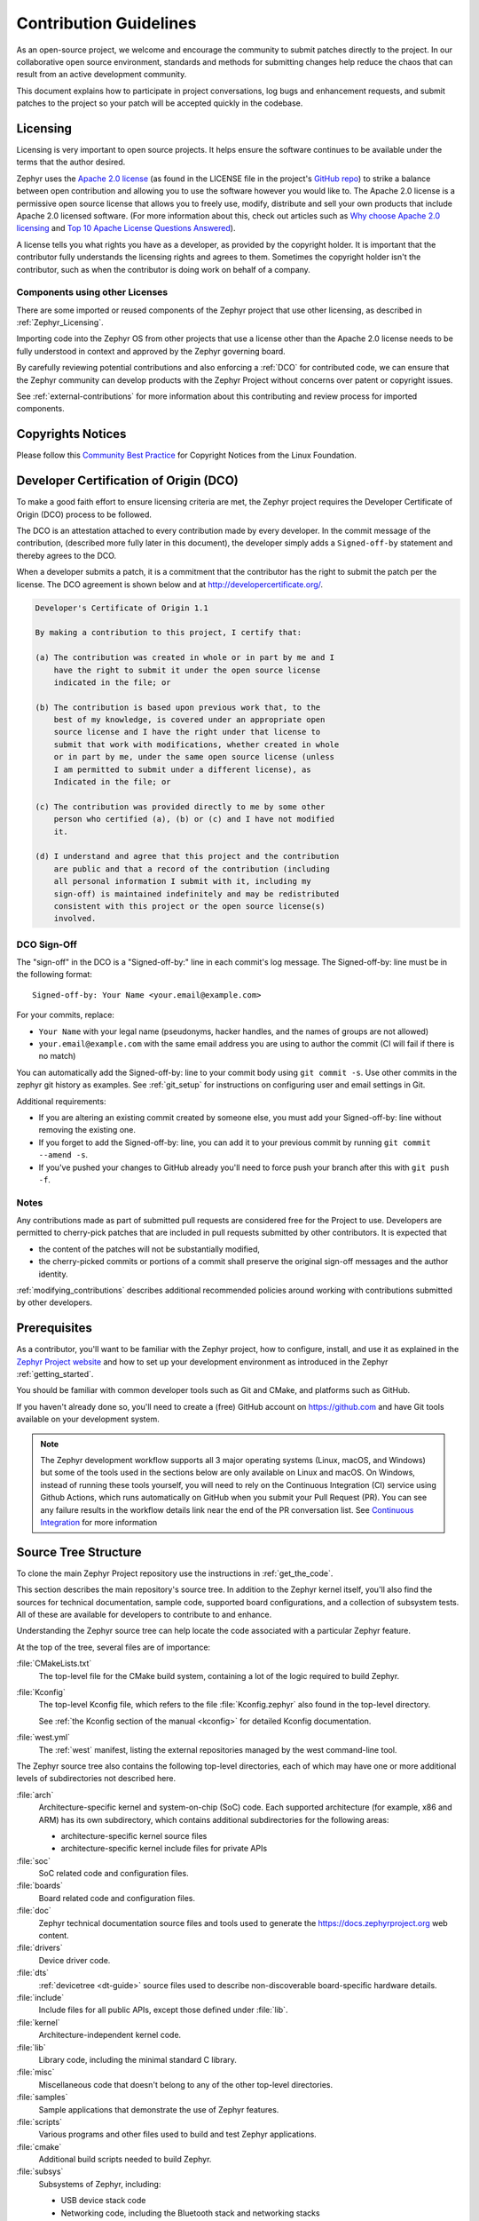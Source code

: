 .. _contribute_guidelines:

Contribution Guidelines
#######################

As an open-source project, we welcome and encourage the community to submit
patches directly to the project.  In our collaborative open source environment,
standards and methods for submitting changes help reduce the chaos that can result
from an active development community.

This document explains how to participate in project conversations, log bugs
and enhancement requests, and submit patches to the project so your patch will
be accepted quickly in the codebase.

.. _licensing_requirements:

Licensing
*********

Licensing is very important to open source projects. It helps ensure the
software continues to be available under the terms that the author desired.

.. _Apache 2.0 license:
   https://github.com/zephyrproject-rtos/zephyr/blob/main/LICENSE

.. _GitHub repo: https://github.com/zephyrproject-rtos/zephyr

Zephyr uses the `Apache 2.0 license`_ (as found in the LICENSE file in
the project's `GitHub repo`_) to strike a balance between open
contribution and allowing you to use the software however you would like
to.  The Apache 2.0 license is a permissive open source license that
allows you to freely use, modify, distribute and sell your own products
that include Apache 2.0 licensed software.  (For more information about
this, check out articles such as `Why choose Apache 2.0 licensing`_ and
`Top 10 Apache License Questions Answered`_).

.. _Why choose Apache 2.0 licensing:
   https://www.zephyrproject.org/faqs/#1571346989065-9216c551-f523

.. _Top 10 Apache License Questions Answered:
   https://www.whitesourcesoftware.com/whitesource-blog/top-10-apache-license-questions-answered/

A license tells you what rights you have as a developer, as provided by the
copyright holder. It is important that the contributor fully understands the
licensing rights and agrees to them. Sometimes the copyright holder isn't the
contributor, such as when the contributor is doing work on behalf of a
company.

Components using other Licenses
===============================

There are some imported or reused components of the Zephyr project that
use other licensing, as described in :ref:`Zephyr_Licensing`.

Importing code into the Zephyr OS from other projects that use a license
other than the Apache 2.0 license needs to be fully understood in
context and approved by the Zephyr governing board.

By carefully reviewing potential contributions and also enforcing a
:ref:`DCO` for contributed code, we can ensure that
the Zephyr community can develop products with the Zephyr Project
without concerns over patent or copyright issues.

See :ref:`external-contributions` for more information about
this contributing and review process for imported components.

.. only:: latex

   .. toctree::
      :maxdepth: 1

      ../LICENSING.rst

.. _copyrights:

Copyrights Notices
*******************

Please follow this `Community Best Practice`_ for Copyright Notices from the
Linux Foundation.


.. _Community Best Practice:
   https://www.linuxfoundation.org/blog/copyright-notices-in-open-source-software-projects/

.. _DCO:

Developer Certification of Origin (DCO)
***************************************

To make a good faith effort to ensure licensing criteria are met, the Zephyr
project requires the Developer Certificate of Origin (DCO) process to be
followed.

The DCO is an attestation attached to every contribution made by every
developer. In the commit message of the contribution, (described more fully
later in this document), the developer simply adds a ``Signed-off-by``
statement and thereby agrees to the DCO.

When a developer submits a patch, it is a commitment that the contributor has
the right to submit the patch per the license.  The DCO agreement is shown
below and at http://developercertificate.org/.

.. code-block:: none

    Developer's Certificate of Origin 1.1

    By making a contribution to this project, I certify that:

    (a) The contribution was created in whole or in part by me and I
        have the right to submit it under the open source license
        indicated in the file; or

    (b) The contribution is based upon previous work that, to the
        best of my knowledge, is covered under an appropriate open
        source license and I have the right under that license to
        submit that work with modifications, whether created in whole
        or in part by me, under the same open source license (unless
        I am permitted to submit under a different license), as
        Indicated in the file; or

    (c) The contribution was provided directly to me by some other
        person who certified (a), (b) or (c) and I have not modified
        it.

    (d) I understand and agree that this project and the contribution
        are public and that a record of the contribution (including
        all personal information I submit with it, including my
        sign-off) is maintained indefinitely and may be redistributed
        consistent with this project or the open source license(s)
        involved.

DCO Sign-Off
============

The "sign-off" in the DCO is a "Signed-off-by:" line in each commit's log
message. The Signed-off-by: line must be in the following format::

   Signed-off-by: Your Name <your.email@example.com>

For your commits, replace:

- ``Your Name`` with your legal name (pseudonyms, hacker handles, and the
  names of groups are not allowed)

- ``your.email@example.com`` with the same email address you are using to
  author the commit (CI will fail if there is no match)

You can automatically add the Signed-off-by: line to your commit body using
``git commit -s``. Use other commits in the zephyr git history as examples.
See :ref:`git_setup` for instructions on configuring user and email settings
in Git.

Additional requirements:

- If you are altering an existing commit created by someone else, you must add
  your Signed-off-by: line without removing the existing one.

- If you forget to add the Signed-off-by: line, you can add it to your previous
  commit by running ``git commit --amend -s``.

- If you've pushed your changes to GitHub already you'll need to force push
  your branch after this with ``git push -f``.

Notes
=====

Any contributions made as part of submitted pull requests are considered free
for the Project to use. Developers are permitted to cherry-pick patches that
are included in pull requests submitted by other contributors. It is expected
that

* the content of the patches will not be substantially modified,
* the cherry-picked commits or portions of a commit shall preserve the original
  sign-off messages and the author identity.

:ref:`modifying_contributions` describes additional recommended policies
around working with contributions submitted by other developers.


Prerequisites
*************

.. _Zephyr Project website: https://zephyrproject.org

As a contributor, you'll want to be familiar with the Zephyr project, how to
configure, install, and use it as explained in the `Zephyr Project website`_
and how to set up your development environment as introduced in the Zephyr
:ref:`getting_started`.

You should be familiar with common developer tools such as Git and CMake, and
platforms such as GitHub.

If you haven't already done so, you'll need to create a (free) GitHub account
on https://github.com and have Git tools available on your development system.

.. note::
   The Zephyr development workflow supports all 3 major operating systems
   (Linux, macOS, and Windows) but some of the tools used in the sections below
   are only available on Linux and macOS. On Windows, instead of running these
   tools yourself, you will need to rely on the Continuous Integration (CI)
   service using Github Actions, which runs automatically on GitHub when you submit
   your Pull Request (PR).  You can see any failure results in the workflow
   details link near the end of the PR conversation list. See
   `Continuous Integration`_ for more information

.. _source_tree_v2:

Source Tree Structure
*********************

To clone the main Zephyr Project repository use the instructions in
:ref:`get_the_code`.

This section describes the main repository's source tree. In addition to the
Zephyr kernel itself, you'll also find the sources for technical documentation,
sample code, supported board configurations, and a collection of subsystem
tests.  All of these are available for developers to contribute to and enhance.

Understanding the Zephyr source tree can help locate the code
associated with a particular Zephyr feature.

At the top of the tree, several files are of importance:

:file:`CMakeLists.txt`
    The top-level file for the CMake build system, containing a lot of the
    logic required to build Zephyr.

:file:`Kconfig`
    The top-level Kconfig file, which refers to the file :file:`Kconfig.zephyr`
    also found in the top-level directory.

    See :ref:`the Kconfig section of the manual <kconfig>` for detailed Kconfig
    documentation.

:file:`west.yml`
    The :ref:`west` manifest, listing the external repositories managed by
    the west command-line tool.

The Zephyr source tree also contains the following top-level
directories, each of which may have one or more additional levels of
subdirectories not described here.

:file:`arch`
    Architecture-specific kernel and system-on-chip (SoC) code.
    Each supported architecture (for example, x86 and ARM)
    has its own subdirectory,
    which contains additional subdirectories for the following areas:

    * architecture-specific kernel source files
    * architecture-specific kernel include files for private APIs

:file:`soc`
    SoC related code and configuration files.

:file:`boards`
    Board related code and configuration files.

:file:`doc`
    Zephyr technical documentation source files and tools used to
    generate the https://docs.zephyrproject.org web content.

:file:`drivers`
    Device driver code.

:file:`dts`
    :ref:`devicetree <dt-guide>` source files used to describe non-discoverable
    board-specific hardware details.

:file:`include`
    Include files for all public APIs, except those defined under :file:`lib`.

:file:`kernel`
    Architecture-independent kernel code.

:file:`lib`
    Library code, including the minimal standard C library.

:file:`misc`
    Miscellaneous code that doesn't belong to any of the other top-level
    directories.

:file:`samples`
    Sample applications that demonstrate the use of Zephyr features.

:file:`scripts`
    Various programs and other files used to build and test Zephyr
    applications.

:file:`cmake`
    Additional build scripts needed to build Zephyr.

:file:`subsys`
    Subsystems of Zephyr, including:

    * USB device stack code
    * Networking code, including the Bluetooth stack and networking stacks
    * File system code
    * Bluetooth host and controller

:file:`tests`
    Test code and benchmarks for Zephyr features.

:file:`share`
    Additional architecture independent data. It currently contains Zephyr's CMake
    package.

Pull Requests and Issues
************************

.. _Zephyr Project Issues: https://github.com/zephyrproject-rtos/zephyr/issues

.. _open pull requests: https://github.com/zephyrproject-rtos/zephyr/pulls

.. _Zephyr devel mailing list: https://lists.zephyrproject.org/g/devel

.. _Zephyr Discord Server: https://chat.zephyrproject.org

Before starting on a patch, first check in our issues `Zephyr Project Issues`_
system to see what's been reported on the issue you'd like to address.  Have a
conversation on the `Zephyr devel mailing list`_ (or the `Zephyr Discord
Server`_) to see what others think of your issue (and proposed solution).  You
may find others that have encountered the issue you're finding, or that have
similar ideas for changes or additions.  Send a message to the `Zephyr devel
mailing list`_ to introduce and discuss your idea with the development
community.

It's always a good practice to search for existing or related issues before
submitting your own. When you submit an issue (bug or feature request), the
triage team will review and comment on the submission, typically within a few
business days.

You can find all `open pull requests`_ on GitHub and open `Zephyr Project
Issues`_ in Github issues.

.. _git_setup:

Git Setup
*********

We need to know who you are, and how to contact you. To add this
information to your Git installation, set the Git configuration
variables ``user.name`` to your full name, and ``user.email`` to your
email address.

For example, if your name is ``Zephyr Developer`` and your email
address is ``z.developer@example.com``:

.. code-block:: console

   git config --global user.name "Zephyr Developer"
   git config --global user.email "z.developer@example.com"

.. note::
   ``user.name`` must be your full name (first and last at minimum), not a
   pseudonym or hacker handle. The email address that you use in your Git configuration must match the email
   address you use to sign your commits. If they don't match, the CI system will
   fail your pull request.

   If you intend to edit commits using the Github.com UI, ensure that your github profile
   ``email address`` and profile ``name`` also match those used in your git configuration
   (``user.name`` & ``user.email``).

Pull Request Guidelines
***********************
When opening a new Pull Request, adhere to the following guidelines to ensure
compliance with Zephyr standards and facilitate the review process.

If in doubt, it's advisible to explore existing Pull Requests within the Zephyr
repository. Use the search filters and labels to locate PRs related to changes
similar to the ones you are proposing.

.. _commit-guidelines:

Commit Message Guidelines
=========================

Changes are submitted as Git commits. Each commit has a *commit
message* describing the change. Acceptable commit messages look like
this:

.. code-block:: none

   [area]: [summary of change]

   [Commit message body (must be non-empty)]

   Signed-off-by: [Your Full Name] <[your.email@address]>

You need to change text in square brackets (``[like this]``) above to
fit your commit.

Examples and more details follow.

Example
-------

Here is an example of a good commit message.

.. code-block:: none

   drivers: sensor: abcd1234: fix bus I/O error handling

   The abcd1234 sensor driver is failing to check the flags field in
   the response packet from the device which signals that an error
   occurred. This can lead to reading invalid data from the response
   buffer. Fix it by checking the flag and adding an error path.

   Signed-off-by: Zephyr Developer <z.developer@example.com>

[area]: [summary of change]
---------------------------

This line is called the commit's *title*. Titles must be:

* one line
* less than 72 characters long
* followed by a completely blank line

[area]
  The ``[area]`` prefix usually identifies the area of code
  being changed. It can also identify the change's wider
  context if multiple areas are affected.

  Here are some examples:

  * ``doc: ...`` for documentation changes
  * ``drivers: foo:`` for ``foo`` driver changes
  * ``Bluetooth: Shell:`` for changes to the Bluetooth shell
  * ``net: ethernet:`` for Ethernet-related networking changes
  * ``dts:`` for treewide devicetree changes
  * ``style:`` for code style changes

  If you're not sure what to use, try running ``git log FILE``, where
  ``FILE`` is a file you are changing, and using previous commits that
  changed the same file as inspiration.

[summary of change]
  The ``[summary of change]`` part should be a quick description of
  what you've done. Here are some examples:

  * ``doc: update wiki references to new site``
  * ``drivers: sensor: sensor_shell: fix channel name collision``

Commit Message Body
-------------------

.. warning::

   An empty commit message body is not permitted. Even for trivial
   changes, please include a descriptive commit message body. Your
   pull request will fail CI checks if you do not.

This part of the commit should explain what your change does, and why
it's needed. Be specific. A body that says ``"Fixes stuff"`` will be
rejected. Be sure to include the following as relevant:

* **what** the change does,
* **why** you chose that approach,
* **what** assumptions were made, and
* **how** you know it works -- for example, which tests you ran.

Each line in your commit message should usually be 75 characters or
less. Use newlines to wrap longer lines. Exceptions include lines
with long URLs, email addresses, etc.

For examples of accepted commit messages, you can refer to the Zephyr GitHub
`changelog <https://github.com/zephyrproject-rtos/zephyr/commits/main>`__.


Signed-off-by: ...
------------------

.. tip::

   You should have set your :ref:`git_setup`
   already. Create your commit with ``git commit -s`` to add the
   Signed-off-by: line automatically using this information.

For open source licensing reasons, your commit must include a
Signed-off-by: line that looks like this:

.. code-block:: none

   Signed-off-by: [Your Full Name] <[your.email@address]>

For example, if your full name is ``Zephyr Developer`` and your email
address is ``z.developer@example.com``:

.. code-block:: none

   Signed-off-by: Zephyr Developer <z.developer@example.com>

This means that you have personally made sure your change complies
with the :ref:`DCO`. For this reason, you must use your legal name.
Pseudonyms or "hacker aliases" are not permitted.

Your name and the email address you use must match the name and email
in the Git commit's ``Author:`` field.

See the :ref:`contributor-expectations` for a more complete discussion of
contributor and reviewer expectations.

Adding links
------------

.. _GitHub references:
   https://docs.github.com/en/get-started/writing-on-github/working-with-advanced-formatting/autolinked-references-and-urls

Do not include `GitHub references`_ in the commit message directly, as it can
lose meaning in case the repository is forked, for example. Instead, if the
change addresses a specific GitHub issue, include in the Pull Request message a
line of the form:

.. code-block:: none

   Fixes #[issue number]

Where ``[issue number]`` is the relevant GitHub issue's number. For
example:

.. code-block:: none

   Fixes: #1234

You can point to other relevant information that can be found on the web using
:code:`Link:` tags. This includes, for example: GitHub issues, datasheets,
reference manuals, etc.

.. code-block:: none

   Link: https://github.com/zephyrproject-rtos/zephyr/issues/<issue number>

.. _coding_style:

Coding Style
============

.. _Linux kernel coding style:
   https://kernel.org/doc/html/latest/process/coding-style.html

In general, follow the `Linux kernel coding style`_, with the following
exceptions:

* The line length is 100 columns or fewer. In the documentation, longer lines
  for URL references are an allowed exception.
* Add braces to every ``if``, ``else``, ``do``, ``while``, ``for`` and
  ``switch`` body, even for single-line code blocks.
* Use spaces instead of tabs to align comments after declarations, as needed.
* Use C89-style single line comments, ``/*  */``. The C99-style single line
  comment, ``//``, is not allowed.
* Use ``/**  */`` for doxygen comments that need to appear in the documentation.
* Avoid using binary literals (constants starting with ``0b``).
* Avoid using non-ASCII symbols in code, unless it significantly improves
  clarity, avoid emojis in any case.

Use these coding guidelines to ensure that your development complies with the
project's style and naming conventions.

The Linux kernel GPL-licensed tool ``checkpatch`` is used to check
coding style conformity.

.. note::
   checkpatch does not currently run on Windows.

Checkpatch is available in the scripts directory. To invoke it when committing
code, make the file *$ZEPHYR_BASE/.git/hooks/pre-commit* executable and edit
it to contain:

.. code-block:: bash

    #!/bin/sh
    set -e exec
    exec git diff --cached | ${ZEPHYR_BASE}/scripts/checkpatch.pl -

Instead of running checkpatch at each commit, you may prefer to run it only
before pushing on zephyr repo. To do this, make the file
*$ZEPHYR_BASE/.git/hooks/pre-push* executable and edit it to contain:

.. code-block:: bash

    #!/bin/sh
    remote="$1"
    url="$2"

    z40=0000000000000000000000000000000000000000

    echo "Run push hook"

    while read local_ref local_sha remote_ref remote_sha
    do
        args="$remote $url $local_ref $local_sha $remote_ref $remote_sha"
        exec ${ZEPHYR_BASE}/scripts/series-push-hook.sh $args
    done

    exit 0

If you want to override checkpatch verdict and push you branch despite reported
issues, you can add option --no-verify to the git push command.

A more complete alternative to this is using :ref:`check_compliance_py` script.

clang-format
------------

The `clang-format tool <https://clang.llvm.org/docs/ClangFormat.html>`_ can
be helpful to quickly reformat large amounts of new source code to our
`Coding Style`_ standards together with the ``.clang-format`` configuration file
provided in the repository. ``clang-format`` is well integrated into most
editors, but you can also run it manually like this:

.. code-block:: bash

   clang-format -i my_source_file.c

``clang-format`` is part of LLVM, which can be downloaded from the project
`releases page <https://github.com/llvm/llvm-project/releases>`_. Note that if
you are a Linux user, ``clang-format`` will likely be available as a package in
your distribution repositories.

When there are differences between the `Coding Style`_ guidelines and the
formatting generated by code formatting tools, the `Coding Style`_ guidelines
take precedence. If there is ambiguity between formatting tools and the
guidelines, maintainers may decide which style should be adopted.

.. _Continuous Integration:

Continuous Integration (CI)
===========================

The Zephyr Project operates a Continuous Integration (CI) system that runs on
every Pull Request (PR) in order to verify several aspects of the PR:

* Git commit formatting
* Coding Style
* Twister builds for multiple architectures and boards
* Documentation build to verify any doc changes

CI is run on Github Actions and it uses the same tools described in the
`CI Tests`_ section.  The CI results must be green indicating "All
checks have passed" before the Pull Request can be merged.  CI is run when the
PR is created, and again every time the PR is modified with a commit.

The current status of the CI run can always be found at the bottom of the
GitHub PR page, below the review status. Depending on the success or failure
of the run you will see:

* "All checks have passed"
* "All checks have failed"

In case of failure you can click on the "Details" link presented below the
failure message in order to navigate to ``Github Actions`` and inspect the
results.
Once you click on the link you will be taken to the ``Github actions`` summary
results page where a table with all the different builds will be shown. To see
what build or test failed click on the row that contains the failed (i.e.
non-green) build.

.. _CI Tests:

Running CI Tests Locally
========================

.. _check_compliance_py:

check_compliance.py
-------------------

The ``check_compliance.py`` script serves as a valuable tool for assessing code
compliance with Zephyr's established guidelines and best practices. The script
acts as wrapper for a suite of tools that performs various checks, including
linters and formatters.

Developers are encouraged to run the script locally to validate their changes
before opening a new Pull Request:

.. code-block:: bash

   ./scripts/ci/check_compliance.py -c upstream/main..

twister
-------

.. note::
   twister is only fully supported on Linux; on Windows and MacOS the execution
   of tests is not supported, only building.

If you think your change may break some test, you can submit your PR as a draft
and let the project CI automatically run the :ref:`twister_script` for you.

If a test fails, you can check from the CI run logs how to rerun it locally,
for example:

.. code-block:: bash

   west twister -p native_sim -s tests/drivers/build_all/sensor/sensors.generic_test

.. _static_analysis:

Static Code Analysis
********************

Coverity Scan is a free service for static code analysis of Open Source
projects. It is based on Coverity's commercial product and is able to analyze
C, C++ and Java code.

Coverity's static code analysis doesn't run the code. Instead of that it uses
abstract interpretation to gain information about the code's control flow and
data flow. It's able to follow all possible code paths that a program may take.
For example the analyzer understands that malloc() returns a memory that must
be freed with free() later. It follows all branches and function calls to see
if all possible combinations free the memory. The analyzer is able to detect
all sorts of issues like resource leaks (memory, file descriptors), NULL
dereferencing, use after free, unchecked return values, dead code, buffer
overflows, integer overflows, uninitialized variables, and many more.

The results are available on the `Coverity Scan
<https://scan.coverity.com/projects/zephyr>`_ website. In order to access the
results you have to create an account yourself.  From the Zephyr project page,
you may select "Add me to project" to be added to the project. New members must
be approved by an admin.

Static analysis of the Zephyr codebase is conducted on a bi-weekly basis. GitHub
issues are automatically created for any issues detected by static analysis
tools. These issues will have the same (or equivalent) priority initially
defined by the tool.

To ensure accountability and efficient issue resolution, they are assigned to
the respective maintainer who is responsible for the affected code.

A dedicated team comprising members with expertise in static analysis, code
quality, and software security ensures the effectiveness of the static
analysis process and verifies that identified issues are properly
triaged and resolved in a timely manner.

Workflow
========

If after analyzing the Coverity report it is concluded that it is a false
positive please set the classification to either "False positive" or
"Intentional", the action to "Ignore", owner to your own account and add a
comment why the issue is considered false positive or intentional.

Update the related Github issue in the zephyr project with the details, and only close
it after completing the steps above on scan service website. Any issues
closed without a fix or without ignoring the entry in the scan service will be
automatically reopened if the issue continues to be present in the code.

.. _Contribution workflow:

Contribution Workflow
*********************

One general practice we encourage, is to make small,
controlled changes. This practice simplifies review, makes merging and
rebasing easier, and keeps the change history clear and clean.

When contributing to the Zephyr Project, it is also important you provide as much
information as you can about your change, update appropriate documentation,
and test your changes thoroughly before submitting.

The general GitHub workflow used by Zephyr developers uses a combination of
command line Git commands and browser interaction with GitHub.  As it is with
Git, there are multiple ways of getting a task done.  We'll describe a typical
workflow here:

.. _Create a Fork of Zephyr:
   https://github.com/zephyrproject-rtos/zephyr#fork-destination-box

#. `Create a Fork of Zephyr`_
   to your personal account on GitHub. (Click on the fork button in the top
   right corner of the Zephyr project repo page in GitHub.)

#. On your development computer, change into the :file:`zephyr` folder that was
   created when you :ref:`obtained the code <get_the_code>`::

     cd zephyrproject/zephyr

   Rename the default remote pointing to the `upstream repository
   <https://github.com/zephyrproject-rtos/zephyr>`_ from ``origin`` to
   ``upstream``::

     git remote rename origin upstream

   Let Git know about the fork you just created, naming it ``origin``::

     git remote add origin https://github.com/<your github id>/zephyr

   and verify the remote repos::

     git remote -v

   The output should look similar to::

     origin   https://github.com/<your github id>/zephyr (fetch)
     origin   https://github.com/<your github id>/zephyr (push)
     upstream https://github.com/zephyrproject-rtos/zephyr (fetch)
     upstream https://github.com/zephyrproject-rtos/zephyr (push)

#. Create a topic branch (off of ``main``) for your work (if you're addressing
   an issue, we suggest including the issue number in the branch name)::

     git checkout main
     git checkout -b fix_comment_typo

   Some Zephyr subsystems do development work on a separate branch from
   ``main`` so you may need to indicate this in your checkout::

     git checkout -b fix_out_of_date_patch origin/net

#. Make changes, test locally, change, test, test again, ...  (Check out the
   prior chapter on `twister`_ as well).

#. When things look good, start the pull request process by adding your changed
   files::

     git add [file(s) that changed, add -p if you want to be more specific]

   You can see files that are not yet staged using::

     git status

#. Verify changes to be committed look as you expected::

     git diff --cached

#. Commit your changes to your local repo::

     git commit -s

   The ``-s`` option automatically adds your ``Signed-off-by:`` to your commit
   message.  Your commit will be rejected without this line that indicates your
   agreement with the :ref:`DCO`.  See the :ref:`commit-guidelines` section for
   specific guidelines for writing your commit messages.

#. Push your topic branch with your changes to your fork in your personal
   GitHub account::

     git push origin fix_comment_typo

#. Avoid submitting a large number of commits in a single pull request,
   see :ref:`contributor-expectations` why. It is tempting to submit
   all at once and hope that everything will be merged faster but the
   opposite effect is generally achieved. Submitting several, smaller
   pull requests does *not* require creating and managing local git
   branches::

     git push origin big_work~15:refs/heads/big_work_part1

   In this example, the 15 most recent commits in the ``big_work`` local
   branch are *omitted* from the ``big_work_part1`` remote branch and pull
   request. This "Stacked Diffs" approach lets you submit part 1 and get
   reviews started long before the rest is ready.  When smaller parts are
   independent of each other, rotating them with ``git rebase -i`` (see below)
   lets you submit them concurrently which is even faster.

#. In your web browser, go to your forked repo and click on the
   ``Compare & pull request`` button for the remote branch you just pushed and
   you want to open a pull request with.

#. Review the pull request changes, and verify that you are opening a pull
   request for the ``main`` branch. The title and message from your commit
   message should appear as well.

#. A bot will assign one or more suggested reviewers (based on the
   MAINTAINERS file in the repo). If you are a project member, you can
   select additional reviewers now too.

#. Click on the submit button and your pull request is sent and awaits
   review.  Email will be sent as review comments are made, or you can check
   on your pull request at https://github.com/zephyrproject-rtos/zephyr/pulls.

   .. note:: As more commits are merged upstream, the GitHub PR page will show
      a ``This branch is out-of-date with the base branch`` message and a
      ``Update branch`` button on the PR page. That message should be ignored,
      as the commits will be rebased as part of merging anyway, and triggering
      a branch update from the GitHub UI will cause the PR approvals to be
      dropped.

#. While you're waiting for your pull request to be accepted and merged, you
   can create another branch to work on another issue. (Be sure to make your
   new branch off of ``main`` and not the previous branch.)::

     git checkout main
     git checkout -b fix_another_issue

   and use the same process described above to work on this new topic branch.

#. If reviewers do request changes to your patch, you can interactively rebase
   commit(s) to fix review issues. In your development repo::

     git rebase -i <offending-commit-id>^

   In the interactive rebase editor, replace ``pick`` with ``edit`` to select
   a specific commit (if there's more than one in your pull request), or
   remove the line to delete a commit entirely.  Then edit files to fix the
   issues in the review.

   As before, inspect and test your changes. When ready, continue the
   patch submission::

     git add [file(s)]
     git rebase --continue

   Update commit comment if needed, and continue::

     git push --force origin fix_comment_typo

   By force pushing your update, your original pull request will be updated
   with your changes so you won't need to resubmit the pull request.

#. After pushing the requested change, check on the PR page if there is a
   merge conflict. If so, rebase your local branch::

      git fetch --all
      git rebase --ignore-whitespace upstream/main

   The ``--ignore-whitespace`` option stops ``git apply`` (called by rebase)
   from changing any whitespace. Resolve the conflicts and push again::

      git push --force origin fix_comment_typo

   .. note:: While amending commits and force pushing is a common review model
      outside GitHub, and the one recommended by Zephyr, it's not the main
      model supported by GitHub. Forced pushes can cause unexpected behavior,
      such as not being able to use "View Changes" buttons except for the last
      one - GitHub complains it can't find older commits. You're also not
      always able to compare the latest reviewed version with the latest
      submitted version. When rewriting history GitHub only guarantees access
      to the latest version.

#. If the CI run fails, you will need to make changes to your code in order
   to fix the issues and amend your commits by rebasing as described above.
   Additional information about the CI system can be found in
   `Continuous Integration`_.

.. _contribution_tips:

Contribution Tips
=================

The following is a list of tips to improve and accelerate the review process of
Pull Requests. If you follow them, chances are your pull request will get the
attention needed and it will be ready for merge sooner than later:

.. _git-rebase:
   https://git-scm.com/docs/git-rebase#Documentation/git-rebase.txt---keep-base

#. When pushing follow-up changes, use the ``--keep-base`` option of
   `git-rebase`_

#. On the PR page, check if the change can still be merged with no merge
   conflicts

#. Make sure title of PR explains what is being fixed or added

#. Make sure your PR has a body with more details about the content of your
   submission

#. Make sure you reference the issue you are fixing in the body of the PR

#. Watch early CI results immediately after submissions and fix issues as they
   are discovered

#. Revisit PR after 1-2 hours to see the status of all CI checks, make sure all
   is green

#. If you get request for changes and submit a change to address them, make
   sure you click the "Re-request review" button on the GitHub UI to notify
   those who asked for the changes


Submitting Proposals
====================

You can request a new feature or submit a proposal by submitting an issue to
our GitHub Repository.
If you would like to implement a new feature, please submit an issue with a
proposal (RFC) for your work first, to be sure that we can use it. Please
consider what kind of change it is:

* For a Major Feature, first open an issue and outline your proposal so that it
  can be discussed. This will also allow us to better coordinate our efforts,
  prevent duplication of work, and help you to craft the change so that it is
  successfully accepted into the project. Providing the following information
  will increase the chances of your issue being dealt with quickly:

  * Overview of the Proposal
  * Motivation for or Use Case
  * Design Details
  * Alternatives
  * Test Strategy

* Small Features can be crafted and directly submitted as a Pull Request.

Identifying Contribution Origin
===============================

When adding a new file to the tree, it is important to detail the source of
origin on the file, provide attributions, and detail the intended usage. In
cases where the file is an original to Zephyr, the commit message should
include the following ("Original" is the assumption if no Origin tag is
present)::

      Origin: Original

In cases where the file is :ref:`imported from an external project
<external-contributions>`, the commit message shall contain details regarding
the original project, the location of the project, the SHA-id of the origin
commit for the file and the intended purpose.

For example, a copy of a locally maintained import::

      Origin: Contiki OS
      License: BSD 3-Clause
      URL: http://www.contiki-os.org/
      commit: 853207acfdc6549b10eb3e44504b1a75ae1ad63a
      Purpose: Introduction of networking stack.

For example, a copy of an externally maintained import in a module repository::

      Origin: Tiny Crypt
      License: BSD 3-Clause
      URL: https://github.com/01org/tinycrypt
      commit: 08ded7f21529c39e5133688ffb93a9d0c94e5c6e
      Purpose: Introduction of TinyCrypt

Contributions to External Modules
**********************************

Follow the guidelines in the :ref:`modules` section for contributing
:ref:`new modules <submitting_new_modules>` and
submitting changes to :ref:`existing modules <changes_to_existing_module>`.

.. _treewide-changes:

Treewide Changes
****************

This section describes contributions that are treewide changes and some
additional associated requirements that apply to them. These requirements exist
to try to give such changes increased review and user visibility due to their
large impact.

Definition and Decision Making
==============================

A *treewide change* is defined as any change to Zephyr APIs, coding practices,
or other development requirements that either implies required changes
throughout the zephyr source code repository or can reasonably be expected to
do so for a wide class of external Zephyr-based source code.

This definition is informal by necessity. This is because the decision on
whether any particular change is treewide can be subjective and may depend on
additional context.

Project maintainers should use good judgement and prioritize the Zephyr
developer experience when deciding when a proposed change is treewide.
Protracted disagreements can be resolved by the Zephyr Project's Technical
Steering Committee (TSC), but please avoid premature escalation to the TSC.

Requirements for Treewide Changes
=================================

- The zephyr repository must apply the 'treewide' GitHub label to any issues or
  pull requests that are treewide changes

- The person proposing a treewide change must create an `RFC issue
  <https://github.com/zephyrproject-rtos/zephyr/issues/new?assignees=&labels=RFC&template=003_rfc-proposal.md&title=>`_
  describing the change, its rationale and impact, etc. before any pull
  requests related to the change can be merged

- The project's `Architecture Working Group (WG)
  <https://github.com/zephyrproject-rtos/zephyr/wiki/Architecture-Working-Group>`_
  must include the issue on the agenda and discuss whether the project will
  accept or reject the change before any pull requests related to the change
  can be merged (with escalation to the TSC if consensus is not reached at the
  WG)

- The Architecture WG must specify the procedure for merging any PRs associated
  with each individual treewide change, including any required approvals for
  pull requests affecting specific subsystems or extra review time requirements

- The person proposing a treewide change must email
  devel@lists.zephyrproject.org about the RFC if it is accepted by the
  Architecture WG before any pull requests related to the change can be merged

Examples
========

Some example past treewide changes are:

- the deprecation of version 1 of the :ref:`Logging API <logging_api>` in favor
  of version 2 (see commit `262cc55609
  <https://github.com/zephyrproject-rtos/zephyr/commit/262cc55609b73ea61b5f999c6c6daaba20bc5240>`_)
- the removal of support for a legacy :ref:`dt-bindings` syntax
  (`6bf761fc0a
  <https://github.com/zephyrproject-rtos/zephyr/commit/6bf761fc0a2811b037abec0c963d60b00c452acb>`_)

Note that adding a new version of a widely used API while maintaining
support for the old one is not a treewide change. Deprecation and removal of
such APIs, however, are treewide changes.

Specialized driver requirements
*******************************

Drivers for standalone devices should use the Zephyr bus APIs (SPI, I2C...)
whenever possible so that the device can be used with any SoC from any vendor
implementing a compatible bus.

If it is not technically possible to achieve full performance using the Zephyr
APIs due to specialized accelerators in a particular SoC family, one could
extend the support for an external device by providing a specialized path for
that SoC family. However, the driver must still provide a regular path (via
Zephyr APIs) for all other SoCs. Every exception must be approved by the
Architecture WG in order to be validated and potentially to be learned/improved
from.
